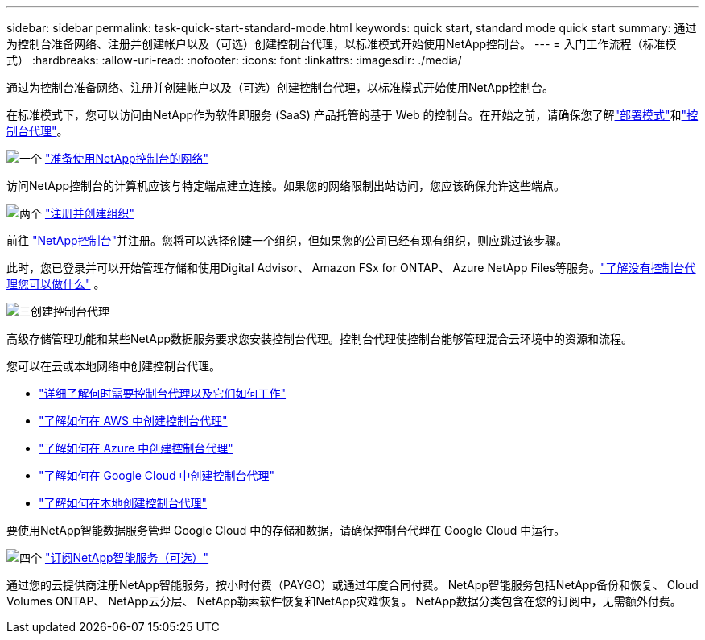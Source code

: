 ---
sidebar: sidebar 
permalink: task-quick-start-standard-mode.html 
keywords: quick start, standard mode quick start 
summary: 通过为控制台准备网络、注册并创建帐户以及（可选）创建控制台代理，以标准模式开始使用NetApp控制台。 
---
= 入门工作流程（标准模式）
:hardbreaks:
:allow-uri-read: 
:nofooter: 
:icons: font
:linkattrs: 
:imagesdir: ./media/


[role="lead"]
通过为控制台准备网络、注册并创建帐户以及（可选）创建控制台代理，以标准模式开始使用NetApp控制台。

在标准模式下，您可以访问由NetApp作为软件即服务 (SaaS) 产品托管的基于 Web 的控制台。在开始之前，请确保您了解link:concept-modes.html["部署模式"]和link:concept-agents.html["控制台代理"]。

.image:https://raw.githubusercontent.com/NetAppDocs/common/main/media/number-1.png["一个"] link:reference-networking-saas-console.html["准备使用NetApp控制台的网络"]
[role="quick-margin-para"]
访问NetApp控制台的计算机应该与特定端点建立连接。如果您的网络限制出站访问，您应该确保允许这些端点。

.image:https://raw.githubusercontent.com/NetAppDocs/common/main/media/number-2.png["两个"] link:task-sign-up-saas.html["注册并创建组织"]
[role="quick-margin-para"]
前往 https://console.netapp.com["NetApp控制台"^]并注册。您将可以选择创建一个组织，但如果您的公司已经有现有组织，则应跳过该步骤。

[role="quick-margin-para"]
此时，您已登录并可以开始管理存储和使用Digital Advisor、 Amazon FSx for ONTAP、 Azure NetApp Files等服务。link:concept-agents.html["了解没有控制台代理您可以做什么"] 。

.image:https://raw.githubusercontent.com/NetAppDocs/common/main/media/number-3.png["三"]创建控制台代理
[role="quick-margin-para"]
高级存储管理功能和某些NetApp数据服务要求您安装控制台代理。控制台代理使控制台能够管理混合云环境中的资源和流程。

[role="quick-margin-para"]
您可以在云或本地网络中创建控制台代理。

[role="quick-margin-list"]
* link:concept-agents.html["详细了解何时需要控制台代理以及它们如何工作"]
* link:concept-install-options-aws.html["了解如何在 AWS 中创建控制台代理"]
* link:concept-install-options-azure.html["了解如何在 Azure 中创建控制台代理"]
* link:concept-install-options-google.html["了解如何在 Google Cloud 中创建控制台代理"]
* link:task-install-agent-on-prem.html["了解如何在本地创建控制台代理"]


[role="quick-margin-para"]
要使用NetApp智能数据服务管理 Google Cloud 中的存储和数据，请确保控制台代理在 Google Cloud 中运行。

.image:https://raw.githubusercontent.com/NetAppDocs/common/main/media/number-4.png["四个"] link:task-subscribe-standard-mode.html["订阅NetApp智能服务（可选）"]
[role="quick-margin-para"]
通过您的云提供商注册NetApp智能服务，按小时付费（PAYGO）或通过年度合同付费。  NetApp智能服务包括NetApp备份和恢复、 Cloud Volumes ONTAP、 NetApp云分层、 NetApp勒索软件恢复和NetApp灾难恢复。  NetApp数据分类包含在您的订阅中，无需额外付费。
